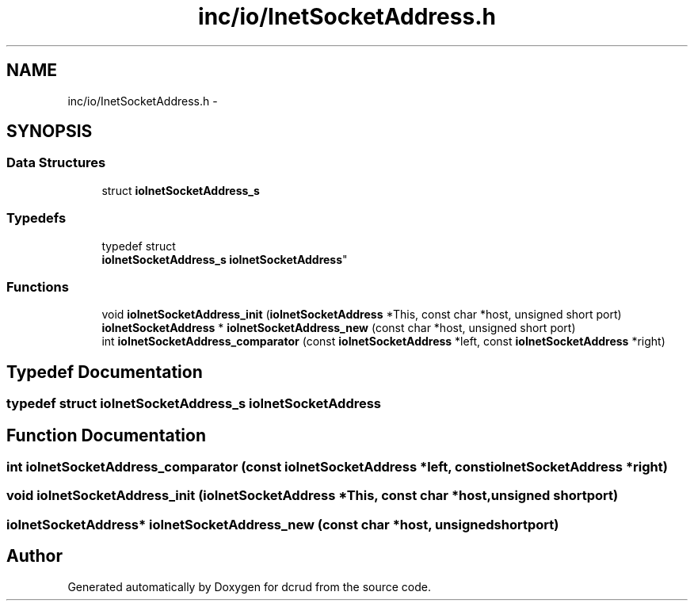 .TH "inc/io/InetSocketAddress.h" 3 "Sun Jan 10 2016" "Version 0.0.0" "dcrud" \" -*- nroff -*-
.ad l
.nh
.SH NAME
inc/io/InetSocketAddress.h \- 
.SH SYNOPSIS
.br
.PP
.SS "Data Structures"

.in +1c
.ti -1c
.RI "struct \fBioInetSocketAddress_s\fP"
.br
.in -1c
.SS "Typedefs"

.in +1c
.ti -1c
.RI "typedef struct 
.br
\fBioInetSocketAddress_s\fP \fBioInetSocketAddress\fP"
.br
.in -1c
.SS "Functions"

.in +1c
.ti -1c
.RI "void \fBioInetSocketAddress_init\fP (\fBioInetSocketAddress\fP *This, const char *host, unsigned short port)"
.br
.ti -1c
.RI "\fBioInetSocketAddress\fP * \fBioInetSocketAddress_new\fP (const char *host, unsigned short port)"
.br
.ti -1c
.RI "int \fBioInetSocketAddress_comparator\fP (const \fBioInetSocketAddress\fP *left, const \fBioInetSocketAddress\fP *right)"
.br
.in -1c
.SH "Typedef Documentation"
.PP 
.SS "typedef struct \fBioInetSocketAddress_s\fP  \fBioInetSocketAddress\fP"

.SH "Function Documentation"
.PP 
.SS "int ioInetSocketAddress_comparator (const \fBioInetSocketAddress\fP *left, const \fBioInetSocketAddress\fP *right)"

.SS "void ioInetSocketAddress_init (\fBioInetSocketAddress\fP *This, const char *host, unsigned shortport)"

.SS "\fBioInetSocketAddress\fP* ioInetSocketAddress_new (const char *host, unsigned shortport)"

.SH "Author"
.PP 
Generated automatically by Doxygen for dcrud from the source code\&.
